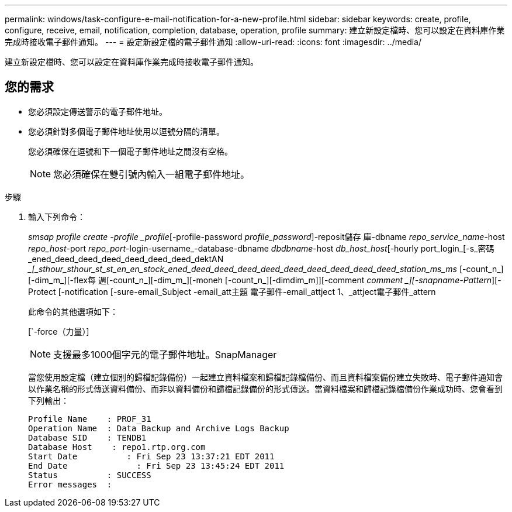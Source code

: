 ---
permalink: windows/task-configure-e-mail-notification-for-a-new-profile.html 
sidebar: sidebar 
keywords: create, profile, configure, receive, email, notification, completion, database, operation, profile 
summary: 建立新設定檔時、您可以設定在資料庫作業完成時接收電子郵件通知。 
---
= 設定新設定檔的電子郵件通知
:allow-uri-read: 
:icons: font
:imagesdir: ../media/


[role="lead"]
建立新設定檔時、您可以設定在資料庫作業完成時接收電子郵件通知。



== 您的需求

* 您必須設定傳送警示的電子郵件地址。
* 您必須針對多個電子郵件地址使用以逗號分隔的清單。
+
您必須確保在逗號和下一個電子郵件地址之間沒有空格。

+

NOTE: 您必須確保在雙引號內輸入一組電子郵件地址。



.步驟
. 輸入下列命令：
+
_smsap profile create -profile _profile_[-profile-password _profile_password_]-reposit儲存 庫-dbname _repo_service_name_-host _repo_host_-port _repo_port_-login-username_-database-dbname _dbdbname_-host _db_host_host_[-hourly port_login_[-s_密碼_ened_deed_deed_deed_deed_deed_deed_dektAN __[_sthour_sthour_st_st_en_en_stock_ened_deed_deed_deed_deed_deed_deed_deed_deed_deed_station_ms_ms_ [-count_n_][-dim_m_][-flex每 週[-count_n_][-dim_m_][-moneh [-count_n_][-dimdim_m]][-comment _comment _][-snapname-Pattern_][-Protect [-notification [-sure-email_Subject -email_att主題 電子郵件-email_attject 1、_attject電子郵件_attern

+
此命令的其他選項如下：

+
[`-force（力量）]

+
['quide'|'-verbose']

+

NOTE: 支援最多1000個字元的電子郵件地址。SnapManager

+
當您使用設定檔（建立個別的歸檔記錄備份）一起建立資料檔案和歸檔記錄檔備份、而且資料檔案備份建立失敗時、電子郵件通知會以作業名稱的形式傳送資料備份、而非以資料備份和歸檔記錄備份的形式傳送。當資料檔案和歸檔記錄檔備份作業成功時、您會看到下列輸出：

+
[listing]
----

Profile Name    : PROF_31
Operation Name 	: Data Backup and Archive Logs Backup
Database SID   	: TENDB1
Database Host 	 : repo1.rtp.org.com
Start Date 	    : Fri Sep 23 13:37:21 EDT 2011
End Date 	      : Fri Sep 23 13:45:24 EDT 2011
Status 	        : SUCCESS
Error messages 	:
----

